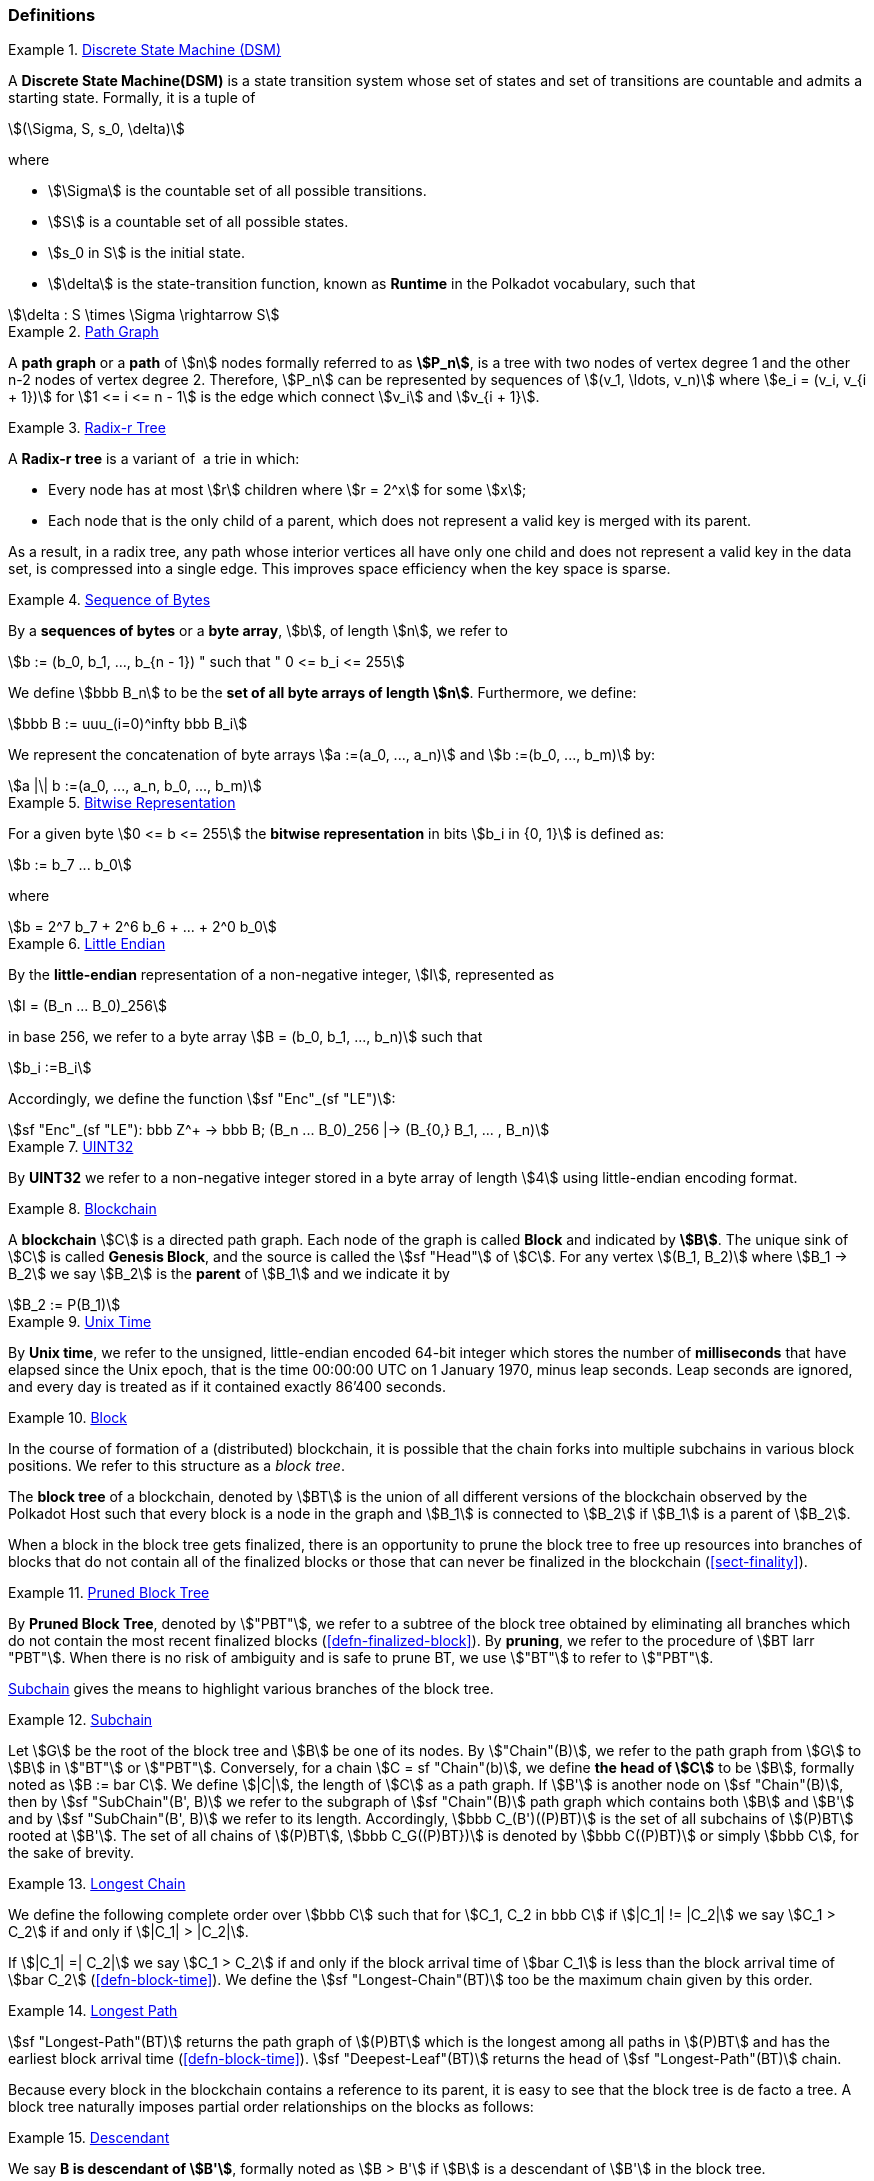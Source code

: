 [#sect-defn-conv]
=== Definitions

[#defn-state-machine]
.<<defn-state-machine, Discrete State Machine (DSM)>>
====
A *Discrete State Machine(DSM)* is a state transition system whose set of states
and set of transitions are countable and admits a starting state. Formally, it
is a tuple of

[stem]
++++
(\Sigma, S, s_0, \delta)
++++
where

* stem:[\Sigma] is the countable set of all possible transitions.
* stem:[S] is a countable set of all possible states.
* stem:[s_0 in S] is the initial state.
* stem:[\delta] is the state-transition function, known as *Runtime* in the
Polkadot vocabulary, such that

[stem]
++++
\delta : S \times \Sigma \rightarrow S
++++
====

[#defn-path-graph]
.<<defn-path-graph, Path Graph>>
====
A *path graph* or a *path* of stem:[n] nodes formally referred to as *stem:[P_n]*,
is a tree with two nodes of vertex degree 1 and the other n-2 nodes of vertex
degree 2. Therefore, stem:[P_n] can be represented by sequences of stem:[(v_1,
\ldots, v_n)] where stem:[e_i = (v_i, v_{i + 1})] for stem:[1 <= i <= n - 1] is
the edge which connect stem:[v_i] and stem:[v_{i + 1}].
====

[#defn-radix-tree]
.<<defn-radix-tree, Radix-r Tree>>
====
A *Radix-r tree* is a variant of  a trie in which:

* Every node has at most stem:[r] children where stem:[r = 2^x] for some
stem:[x];
* Each node that is the only child of a parent, which does not
represent a valid key is merged with its parent.

As a result, in a radix tree, any path whose interior vertices all have only one
child and does not represent a valid key in the data set, is compressed into a
single edge. This improves space efficiency when the key space is sparse.
====

[#defn-byte-sequence]
.<<defn-byte-sequence, Sequence of Bytes>>
====
By a *sequences of bytes* or a *byte array*, stem:[b], of length
stem:[n], we refer to

[stem]
++++
b := (b_0, b_1, ..., b_{n - 1}) " such that " 0 <= b_i <= 255
++++

We define stem:[bbb B_n] to be the
*set of all byte arrays of length stem:[n]*. Furthermore, we
define:

[stem]
++++
bbb B := uuu_(i=0)^infty bbb B_i
++++

We represent the concatenation of byte arrays
stem:[a :=(a_0, ..., a_n)] and
stem:[b :=(b_0, ..., b_m)] by:

[stem]
++++
a |\| b :=(a_0, ..., a_n, b_0, ..., b_m)
++++
====

[#defn-bit-rep]
.<<defn-bit-rep, Bitwise Representation>>
====
For a given byte stem:[0 <= b <= 255] the *bitwise representation* in bits stem:[b_i in {0, 1}] is defined as:

[stem]
++++
b := b_7 ... b_0
++++

where

[stem]
++++
b = 2^7 b_7 + 2^6 b_6 + ... + 2^0 b_0
++++
====

[#defn-little-endian]
.<<defn-little-endian, Little Endian>>
====
By the *little-endian* representation of a non-negative integer, stem:[I],
represented as

[stem]
++++
I = (B_n ... B_0)_256
++++

in base 256, we refer to a byte array
stem:[B = (b_0, b_1, ..., b_n)] such that

[stem]
++++
b_i :=B_i
++++

Accordingly, we define the function stem:[sf "Enc"_(sf "LE")]:

[stem]
++++
sf "Enc"_(sf "LE"): bbb Z^+ -> bbb B; (B_n ... B_0)_256 |-> (B_{0,} B_1, ... , B_n)
++++
====

[#defn-uint32]
.<<defn-uint32, UINT32>>
====
By *UINT32* we refer to a non-negative integer stored in a byte array of
length stem:[4] using little-endian encoding format.
====

[#defn-blockchain]
.<<defn-blockchain, Blockchain>>
====
A *blockchain* stem:[C] is a directed path graph. Each node of the graph is
called *Block* and indicated by *stem:[B]*. The unique sink of stem:[C] is
called *Genesis Block*, and the source is called the stem:[sf "Head"] of stem:[C]. For any
vertex stem:[(B_1, B_2)] where stem:[B_1 -> B_2] we say stem:[B_2] is the
*parent* of stem:[B_1] and we indicate it by

[stem]
++++
B_2 := P(B_1)
++++
====

[#defn-unix-time]
.<<defn-unix-time, Unix Time>>
====
By *Unix time*, we refer to the unsigned, little-endian encoded 64-bit integer
which stores the number of *milliseconds* that have elapsed since the Unix
epoch, that is the time 00:00:00 UTC on 1 January 1970, minus leap seconds. Leap
seconds are ignored, and every day is treated as if it contained exactly 86’400
seconds.
====

[#defn-block-tree]
.<<defn-block-tree, Block >>
====
In the course of formation of a (distributed) blockchain, it is possible
that the chain forks into multiple subchains in various block positions.
We refer to this structure as a _block tree_.

The *block tree* of a blockchain, denoted by stem:[BT] is the union of all
different versions of the blockchain observed by the Polkadot Host such that
every block is a node in the graph and stem:[B_1] is connected to stem:[B_2] if
stem:[B_1] is a parent of stem:[B_2].

When a block in the block tree gets finalized, there is an opportunity to prune
the block tree to free up resources into branches of blocks that do not contain
all of the finalized blocks or those that can never be finalized in the
blockchain (<<sect-finality>>).
====

[#defn-pruned-tree]
.<<defn-pruned-tree, Pruned Block Tree>>
====
By *Pruned Block Tree*, denoted by stem:["PBT"], we refer to a subtree of the block
tree obtained by eliminating all branches which do not contain the most recent
finalized blocks (<<defn-finalized-block>>). By *pruning*, we refer to the
procedure of stem:[BT larr "PBT"]. When there is no risk of ambiguity and is safe
to prune BT, we use stem:["BT"] to refer to stem:["PBT"].

<<defn-chain-subchain>> gives the means to highlight various branches of the
block tree.
====

[#defn-chain-subchain]
.<<defn-chain-subchain, Subchain>>
====
Let stem:[G] be the root of the block tree and stem:[B] be one of its nodes. By
stem:["Chain"(B)], we refer to the path graph from stem:[G] to stem:[B] in
stem:["BT"] or stem:["PBT"]. Conversely, for a chain stem:[C = sf "Chain"(b)],
we define *the head of stem:[C]* to be stem:[B], formally noted as stem:[B :=
bar C]. We define stem:[|C|], the length of stem:[C] as a path graph. If
stem:[B'] is another node on stem:[sf "Chain"(B)], then by stem:[sf
"SubChain"(B', B)] we refer to the subgraph of stem:[sf "Chain"(B)] path graph
which contains both stem:[B] and stem:[B'] and by stem:[sf "SubChain"(B', B)] we
refer to its length. Accordingly, stem:[bbb C_(B')((P)BT)] is the set of all
subchains of stem:[(P)BT] rooted at stem:[B']. The set of all chains of
stem:[(P)BT], stem:[bbb C_G((P)BT})] is denoted by stem:[bbb C((P)BT)] or simply
stem:[bbb C], for the sake of brevity.
====

[#defn-longest-chain]
.<<defn-longest-chain, Longest Chain>>
====
We define the following complete order over stem:[bbb C] such that for
stem:[C_1, C_2 in bbb C] if stem:[|C_1| != |C_2|] we say stem:[C_1 > C_2] if
and only if stem:[|C_1| > |C_2|].

If stem:[|C_1| =| C_2|] we say stem:[C_1 > C_2] if and only if the block arrival
time of stem:[bar C_1] is less than the block arrival time of stem:[bar C_2]
(<<defn-block-time>>). We define the stem:[sf "Longest-Chain"(BT)] too be the
maximum chain given by this order.
====

[#defn-longest-path]
.<<defn-longest-path, Longest Path>>
====
stem:[sf "Longest-Path"(BT)] returns the path graph of stem:[(P)BT] which is the
longest among all paths in stem:[(P)BT] and has the earliest block arrival time
(<<defn-block-time>>). stem:[sf "Deepest-Leaf"(BT)] returns the head of stem:[sf
"Longest-Path"(BT)] chain.

Because every block in the blockchain contains a reference to its parent, it is
easy to see that the block tree is de facto a tree. A block tree naturally
imposes partial order relationships on the blocks as follows:
====

[#defn-descendant]
.<<defn-descendant, Descendant>>
====
We say *B is descendant of stem:[B']*, formally noted as stem:[B > B'] if
stem:[B] is a descendant of stem:[B'] in the block tree.
====
